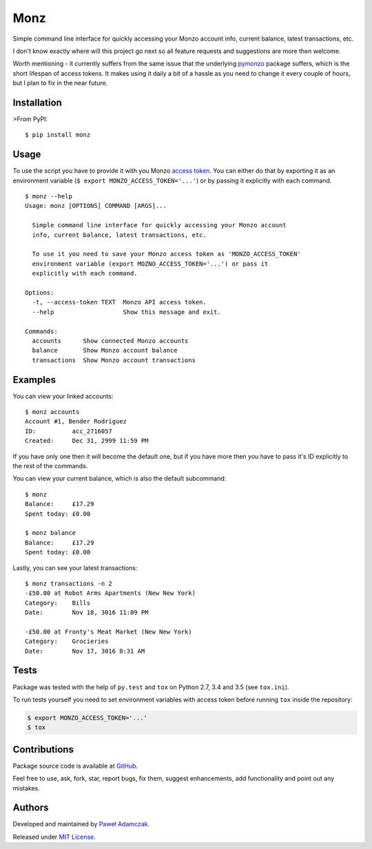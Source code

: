 Monz
====

|PyPI version| |Python versions| |License|

|Build status| |Test coverage|

Simple command line interface for quickly accessing your Monzo account
info, current balance, latest transactions, etc.

I don't know exactly where will this project go next so all feature
requests and suggestions are more then welcome.

Worth mentioning - it currently suffers from the same issue that the
underlying `pymonzo <https://github.com/pawelad/pymonzo>`__ package
suffers, which is the short lifespan of access tokens. It makes using it
daily a bit of a hassle as you need to change it every couple of hours,
but I plan to fix in the near future.

Installation
------------

>From PyPI:

::

    $ pip install monz

Usage
-----

To use the script you have to provide it with you Monzo `access
token <https://developers.getmondo.co.uk/api/playground>`__. You can
either do that by exporting it as an environment variable
(``$ export MONZO_ACCESS_TOKEN='...'``) or by passing it explicitly with
each command.

::

    $ monz --help 
    Usage: monz [OPTIONS] COMMAND [ARGS]...

      Simple command line interface for quickly accessing your Monzo account
      info, current balance, latest transactions, etc.

      To use it you need to save your Monzo access token as 'MONZO_ACCESS_TOKEN'
      environment variable (export MOZNO_ACCESS_TOKEN='...') or pass it
      explicitly with each command.

    Options:
      -t, --access-token TEXT  Monzo API access token.
      --help                   Show this message and exit.

    Commands:
      accounts      Show connected Monzo accounts
      balance       Show Monzo account balance
      transactions  Show Monzo account transactions

Examples
--------

You can view your linked accounts:

::

    $ monz accounts    
    Account #1, Bender Rodríguez
    ID:          acc_2716057
    Created:     Dec 31, 2999 11:59 PM

If you have only one then it will become the default one, but if you
have more then you have to pass it's ID explicitly to the rest of the
commands.

You can view your current balance, which is also the default subcommand:

::

    $ monz       
    Balance:     £17.29
    Spent today: £0.00

    $ monz balance
    Balance:     £17.29
    Spent today: £0.00

Lastly, you can see your latest transactions:

::

    $ monz transactions -n 2
    -£50.00 at Robot Arms Apartments (New New York)
    Category:    Bills
    Date:        Nov 18, 3016 11:09 PM

    -£50.00 at Fronty's Meat Market (New New York)
    Category:    Grocieries
    Date:        Nov 17, 3016 8:31 AM

Tests
-----

Package was tested with the help of ``py.test`` and ``tox`` on Python
2.7, 3.4 and 3.5 (see ``tox.ini``).

To run tests yourself you need to set environment variables with access
token before running ``tox`` inside the repository:

.. code:: shell

    $ export MONZO_ACCESS_TOKEN='...'
    $ tox

Contributions
-------------

Package source code is available at
`GitHub <https://github.com/pawelad/monz>`__.

Feel free to use, ask, fork, star, report bugs, fix them, suggest
enhancements, add functionality and point out any mistakes.

Authors
-------

Developed and maintained by `Paweł
Adamczak <https://github.com/pawelad>`__.

Released under `MIT
License <https://github.com/pawelad/monz/blob/master/LICENSE>`__.

.. |PyPI version| image:: https://img.shields.io/pypi/v/monz.svg
   :target: https://pypi.python.org/pypi/monz
.. |Python versions| image:: https://img.shields.io/pypi/pyversions/monz.svg
   :target: https://pypi.python.org/pypi/monz
.. |License| image:: https://img.shields.io/github/license/pawelad/monz.svg
   :target: https://github.com/pawelad/monz/blob/master/LICENSE
.. |Build status| image:: https://img.shields.io/travis/pawelad/monz.svg
   :target: https://travis-ci.org/pawelad/monz
.. |Test coverage| image:: https://img.shields.io/coveralls/pawelad/monz.svg
   :target: https://coveralls.io/github/pawelad/monz


